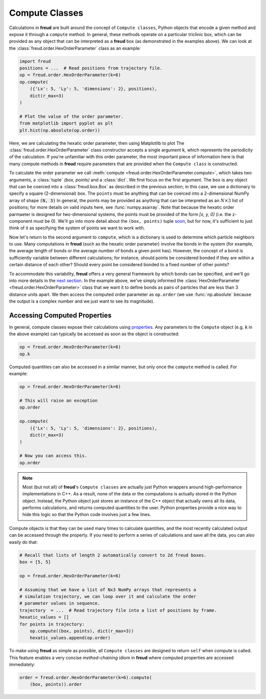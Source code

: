 .. _computeclass:

===============
Compute Classes
===============

Calculations in **freud** are built around the concept of ``Compute classes``, Python objects that encode a given method and expose it through a ``compute`` method.
In general, these methods operate on a particular triclinic box, which can be provided as any object that can be interpreted as a **freud** box (as demonstrated in the examples above).
We can look at the :class:`freud.order.HexOrderParameter` class as an example:

.. code-block:: python

    import freud
    positions = ...  # Read positions from trajectory file.
    op = freud.order.HexOrderParameter(k=6)
    op.compute(
        ({'Lx': 5, 'Ly': 5, 'dimensions': 2}, positions),
        dict(r_max=3)
    )

    # Plot the value of the order parameter.
    from matplotlib import pyplot as plt
    plt.hist(np.absolute(op.order))

Here, we are calculating the hexatic order parameter, then using Matplotlib to plot 
The :class:`freud.order.HexOrderParameter` class constructor accepts a single argument :code:`k`, which represents the periodicity of the calculation.
If you're unfamiliar with this order parameter, the most important piece of information here is that many compute methods in **freud** require parameters that are provided when the ``Compute class`` is constructed.

To calculate the order parameter we call :meth:`compute <freud.order.HexOrderParameter.compute>`, which takes two arguments, a :class:`tuple` `(box, points)` and a :class:`dict`.
We first focus on the first argument.
The ``box`` is any object that can be coerced into a :class:`freud.box.Box` as described in the previous section; in this case, we use a dictionary to specify a square (2-dimensional) box.
The ``points`` must be anything that can be coerced into a 2-dimensional NumPy array of shape :code:`(N, 3)`
In general, the points may be provided as anything that can be interpreted as an :math:`N\times 3` list of positions; for more details on valid inputs here, see :func:`numpy.asarray`.
Note that because the hexatic order parmaeter is designed for two-dimensional systems, the points must be provided of the form `[x, y, 0]` (i.e. the z-component must be 0).
We'll go into more detail about the ``(box, points)`` tuple `soon <paircompute>`_, but for now, it's sufficient to just think of it as specifying the system of points we want to work with.

Now let's return to the second argument to ``compute``, which is a dictionary is used to determine which particle neighbors to use.
Many computations in **freud** (such as the hexatic order parameter) involve the bonds in the system (for example, the average length of bonds or the average number of bonds a given point has).
However, the concept of a bond is sufficiently variable between different calculations; for instance, should points be considered bonded if they are within a certain distance of each other?
Should every point be considered bonded to a fixed number of other points?

To accommodate this variability, **freud** offers a very general framework by which bonds can be specified, and we'll go into more details in the `next section <neighborfinding>`_.
In the example above, we've simply informed the :class:`HexOrderParameter <freud.order.HexOrderParameter>` class that we want it to define bonds as pairs of particles that are less than 3 distance units apart.
We then access the computed order parameter as ``op.order`` (we use :func:`np.absolute` because the output is a complex number and we just want to see its magnitude).


Accessing Computed Properties
=============================

In general, compute classes expose their calculations using `properties <https://docs.python.org/3/library/functions.html#property>`_.
Any parameters to the ``Compute`` object (e.g. :code:`k` in the above example) can typically be accessed as soon as the object is constructed:

.. code-block:: python

    op = freud.order.HexOrderParameter(k=6)
    op.k

Computed quantities can also be accessed in a similar manner, but only once the ``compute`` method is called.
For example:

.. code-block:: python

    op = freud.order.HexOrderParameter(k=6)

    # This will raise an exception
    op.order

    op.compute(
        ({'Lx': 5, 'Ly': 5, 'dimensions': 2}, positions),
        dict(r_max=3)
    )

    # Now you can access this.
    op.order

.. note::
    Most (but not all) of **freud**'s ``Compute classes`` are actually just
    Python wrappers around high-performance implementations in C++. As a
    result, none of the data or the computations is actually stored in the
    Python object. Instead, the Python object just stores an instance of the
    C++ object that actually owns all its data, performs calculations, and
    returns computed quantities to the user. Python properties provide a nice
    way to hide this logic so that the Python code involves just a few lines.

Compute objects is that they can be used many times to calculate quantities, and the most recently calculated output can be accessed through the property.
If you need to perform a series of calculations and save all the data, you can also easily do that:

.. code-block:: python
    
    # Recall that lists of length 2 automatically convert to 2d freud boxes.
    box = [5, 5]

    op = freud.order.HexOrderParameter(k=6)

    # Assuming that we have a list of Nx3 NumPy arrays that represents a
    # simulation trajectory, we can loop over it and calculate the order
    # parameter values in sequence.
    trajectory  = ...  # Read trajectory file into a list of positions by frame.
    hexatic_values = []
    for points in trajectory:
        op.compute((box, points), dict(r_max=3))
        hexatic_values.append(op.order)


To make using **freud** as simple as possible, all ``Compute classes`` are designed to return ``self`` when compute is called.
This feature enables a very concise *method-chaining* idiom in **freud** where computed properties are accessed immediately:

.. code-block:: python

    order = freud.order.HexOrderParameter(k=6).compute(
        (box, points)).order

